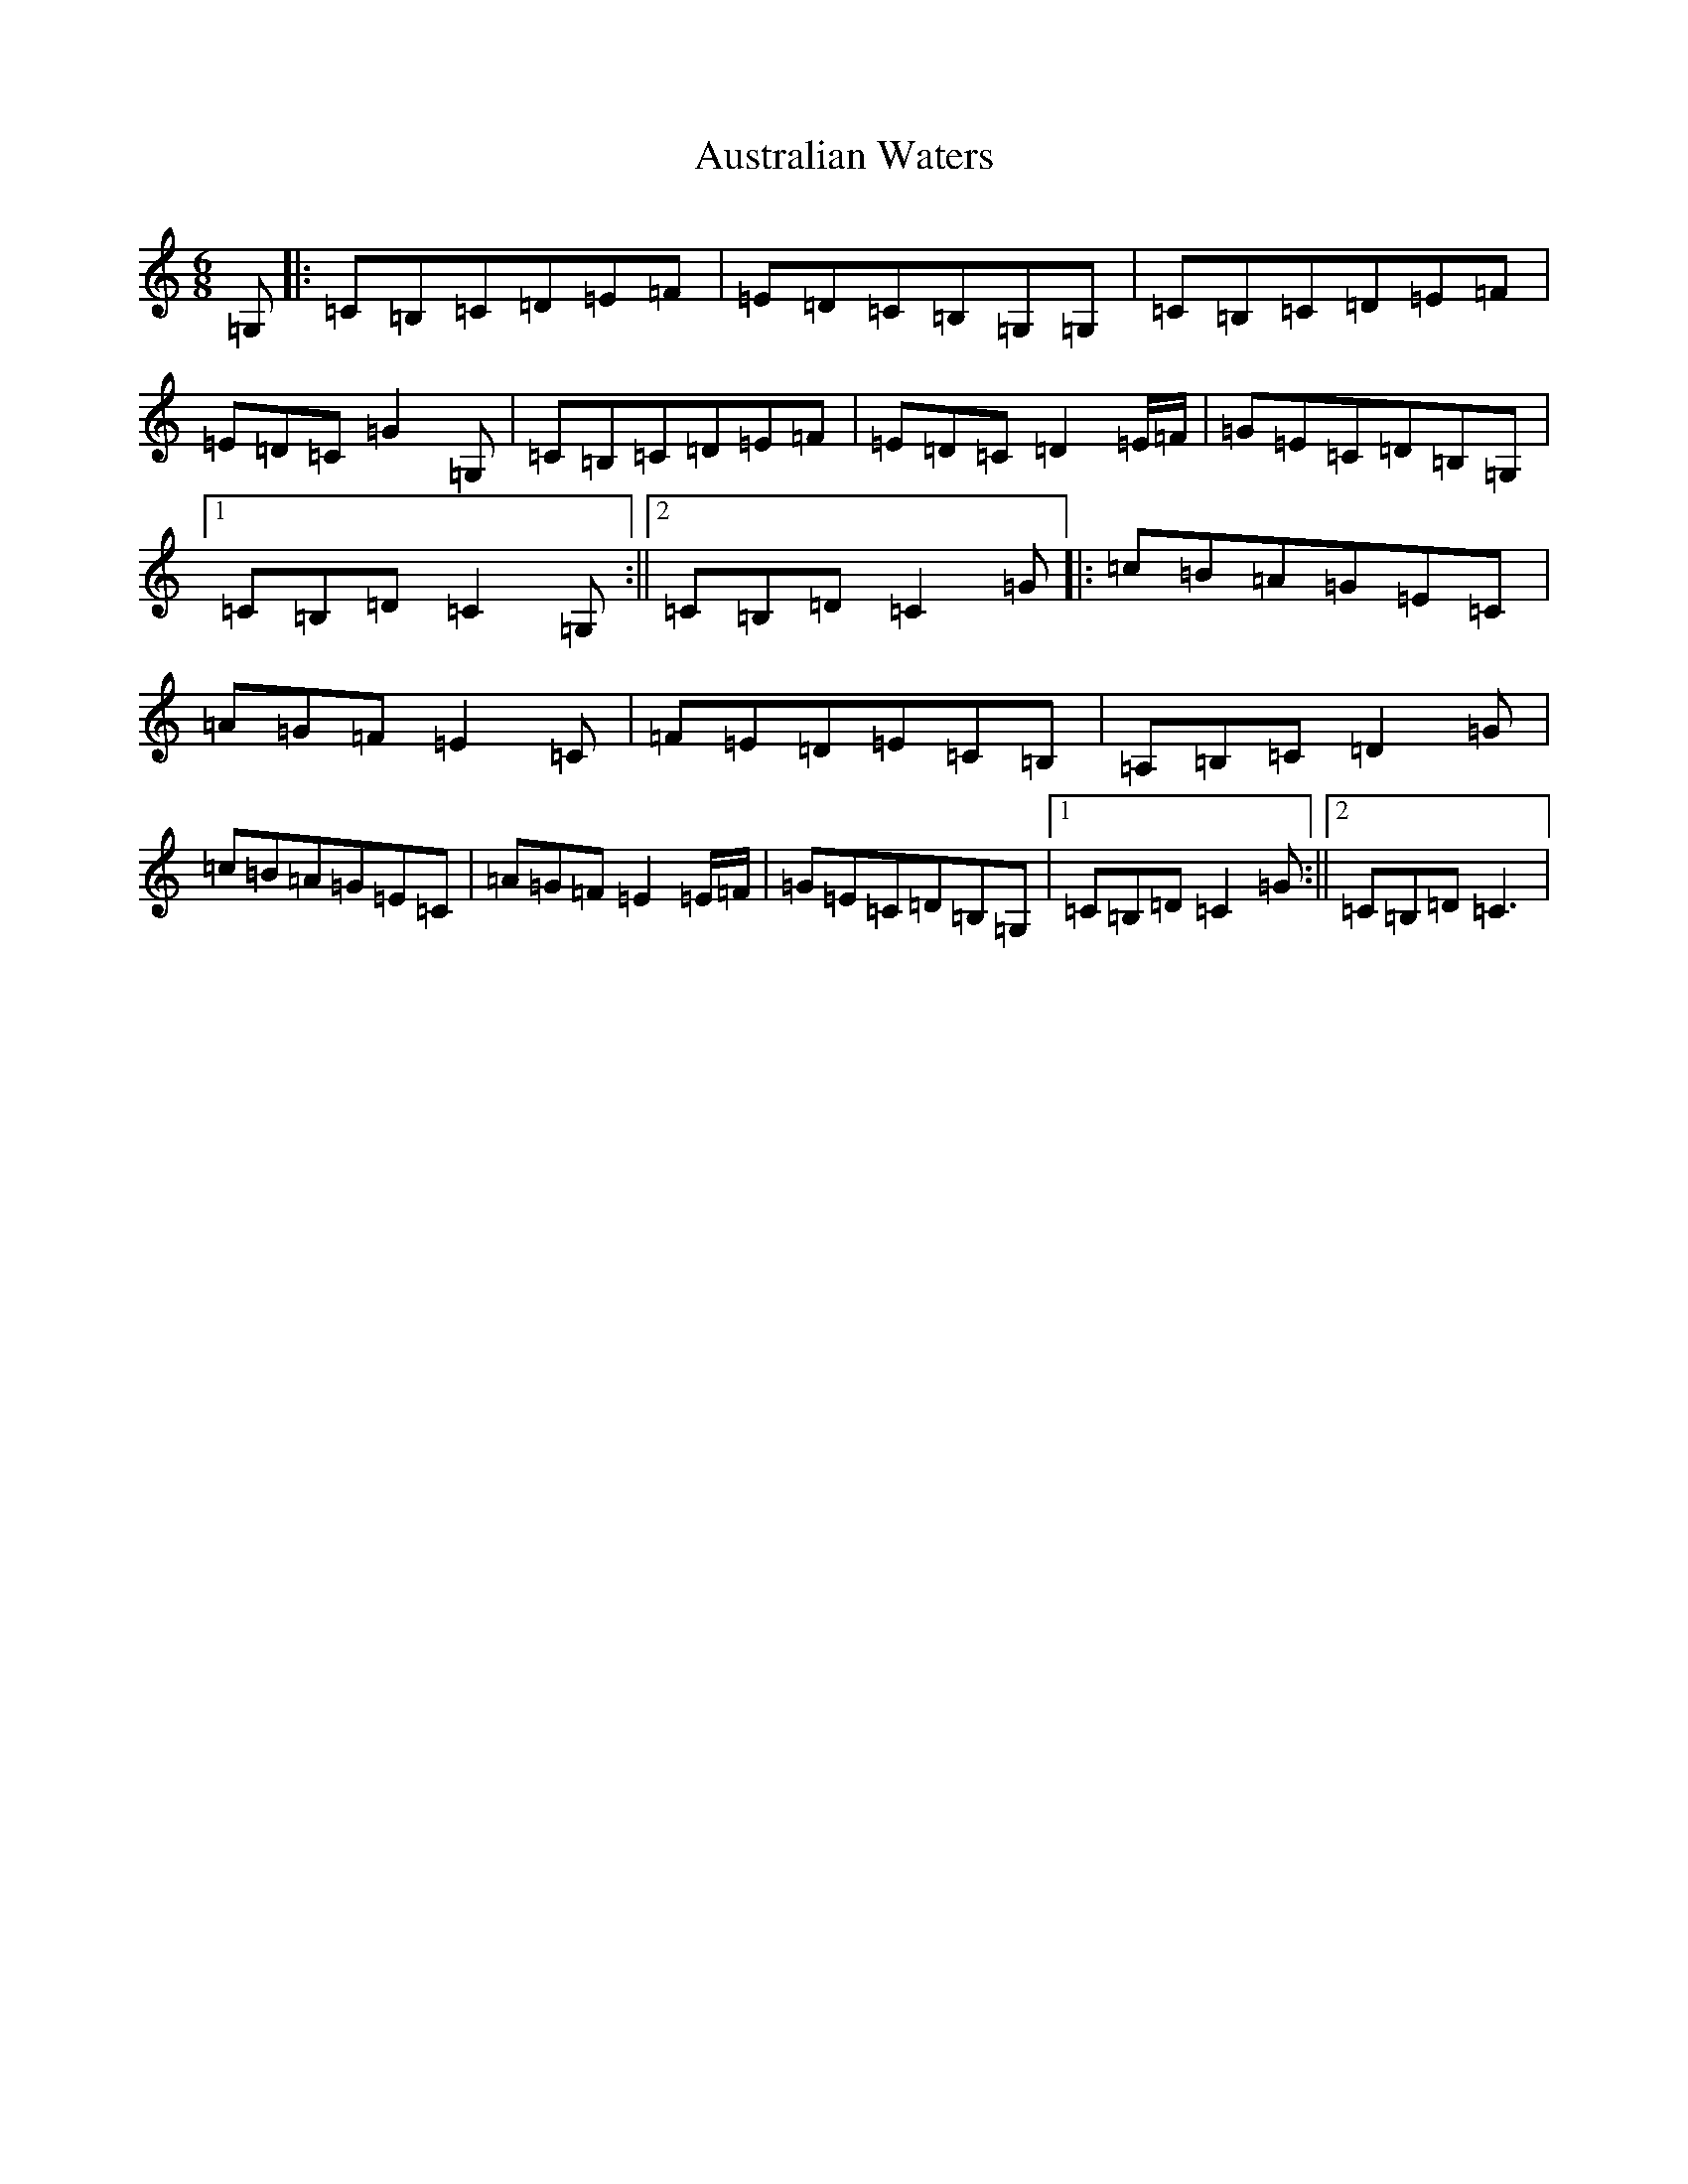X: 17849
T: Australian Waters
S: https://thesession.org/tunes/3874#setting3874
R: jig
M:6/8
L:1/8
K: C Major
=G,|:=C=B,=C=D=E=F|=E=D=C=B,=G,=G,|=C=B,=C=D=E=F|=E=D=C=G2=G,|=C=B,=C=D=E=F|=E=D=C=D2=E/2=F/2|=G=E=C=D=B,=G,|1=C=B,=D=C2=G,:||2=C=B,=D=C2=G|:=c=B=A=G=E=C|=A=G=F=E2=C|=F=E=D=E=C=B,|=A,=B,=C=D2=G|=c=B=A=G=E=C|=A=G=F=E2=E/2=F/2|=G=E=C=D=B,=G,|1=C=B,=D=C2=G:||2=C=B,=D=C3|